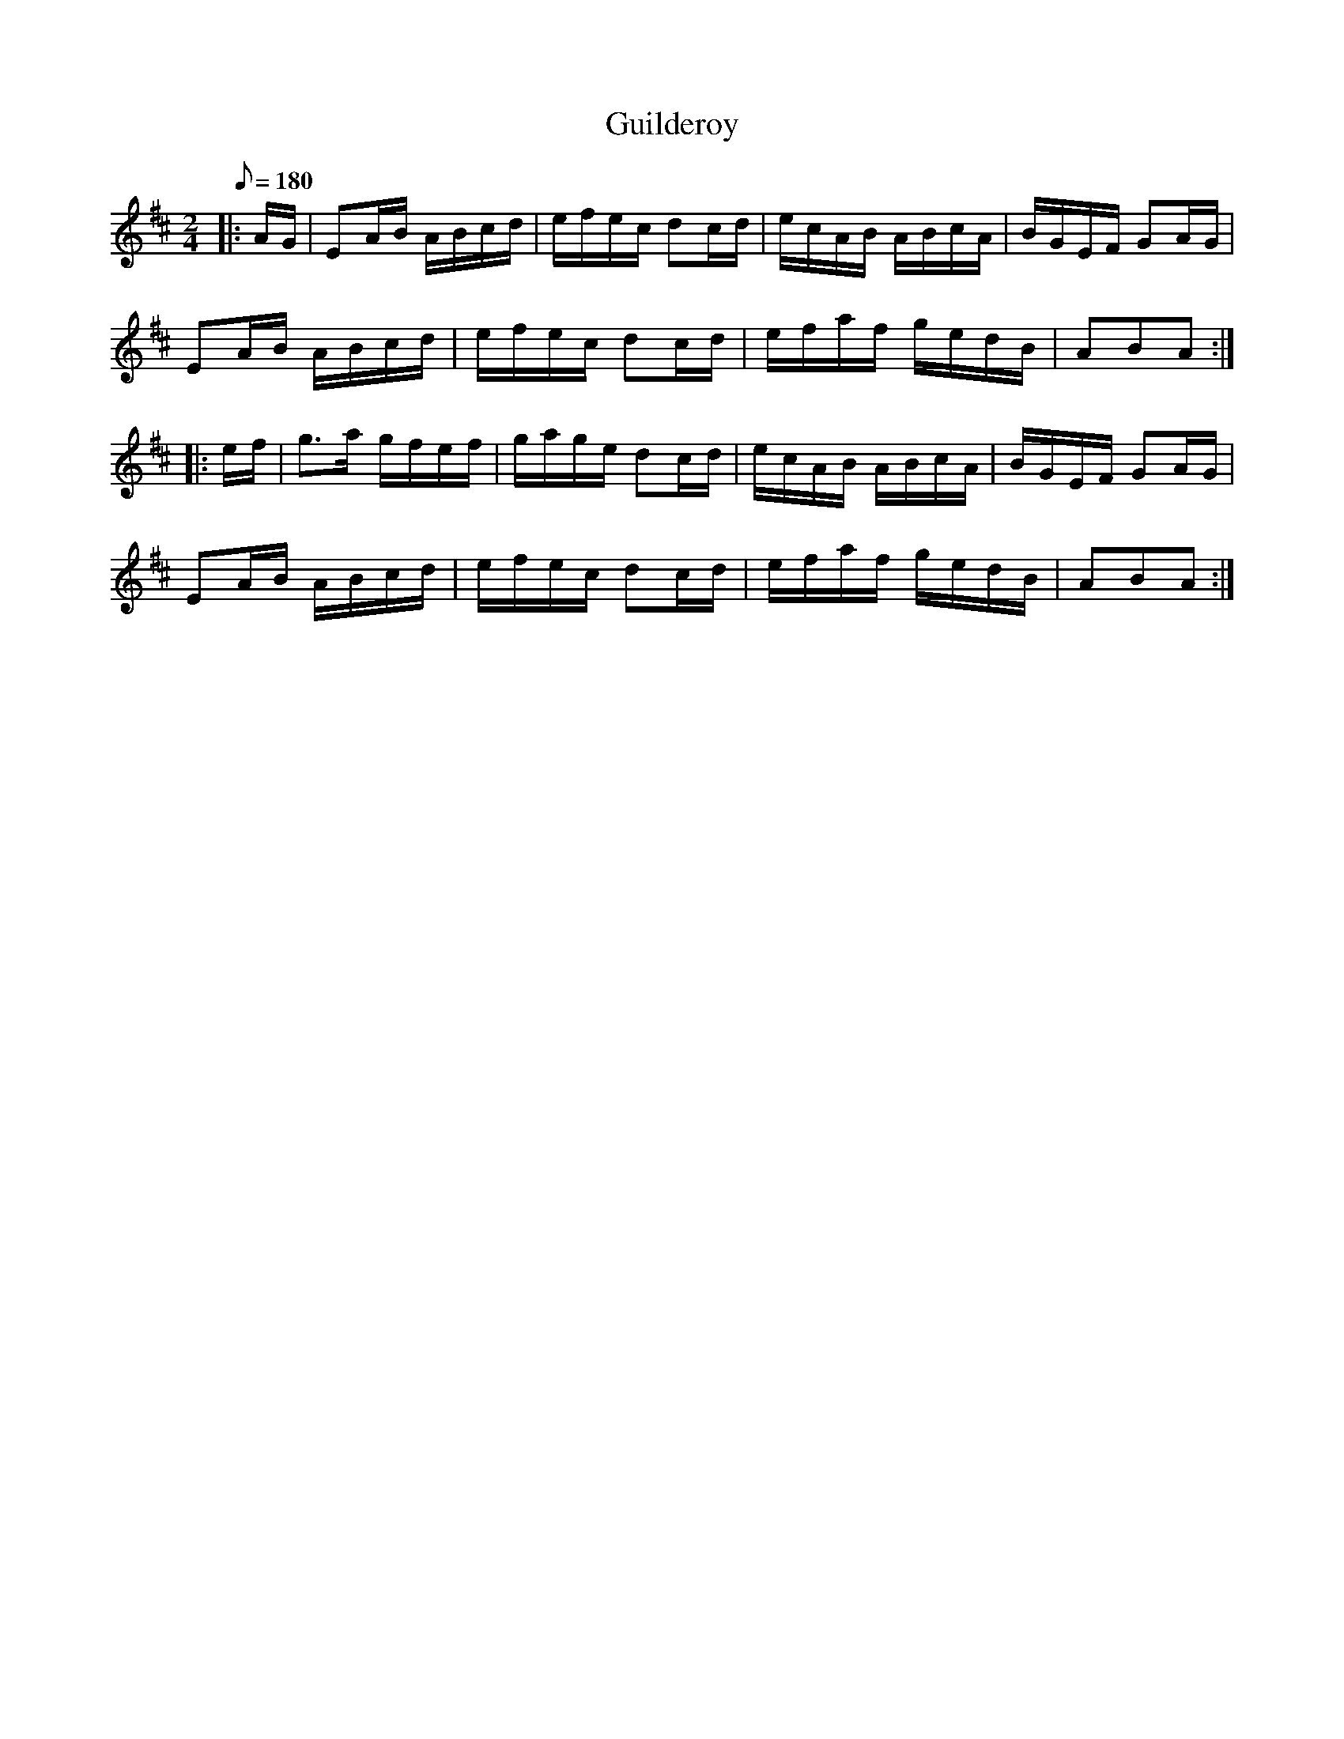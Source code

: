 X:35
T:Guilderoy
B:American Veteran Fifer #35
M:2/4
L:1/16
Q:1/8=180
K:D t=8
|: AG | E2AB ABcd | efec d2cd | ecAB ABcA | BGEF G2AG |
E2AB ABcd | efec d2cd | efaf gedB | A2B2A2 :|
|: ef | g3a gfef | gage d2cd | ecAB ABcA | BGEF G2AG |
E2AB ABcd | efec d2cd | efaf gedB | A2B2A2 :|
